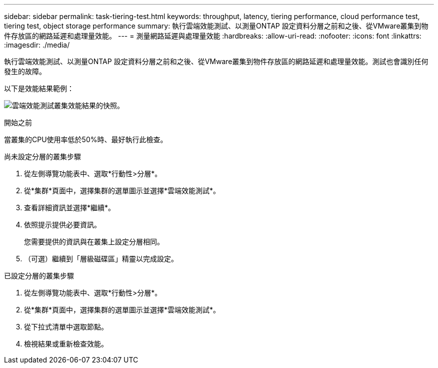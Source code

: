 ---
sidebar: sidebar 
permalink: task-tiering-test.html 
keywords: throughput, latency, tiering performance, cloud performance test, tiering test, object storage performance 
summary: 執行雲端效能測試、以測量ONTAP 設定資料分層之前和之後、從VMware叢集到物件存放區的網路延遲和處理量效能。 
---
= 測量網路延遲與處理量效能
:hardbreaks:
:allow-uri-read: 
:nofooter: 
:icons: font
:linkattrs: 
:imagesdir: ./media/


[role="lead"]
執行雲端效能測試、以測量ONTAP 設定資料分層之前和之後、從VMware叢集到物件存放區的網路延遲和處理量效能。測試也會識別任何發生的故障。

以下是效能結果範例：

image:screenshot_cloud_performance_test.png["雲端效能測試叢集效能結果的快照。"]

.開始之前
當叢集的CPU使用率低於50%時、最好執行此檢查。

.尚未設定分層的叢集步驟
. 從左側導覽功能表中、選取*行動性>分層*。
. 從*集群*頁面中，選擇集群的選單圖示並選擇*雲端效能測試*。
. 查看詳細資訊並選擇*繼續*。
. 依照提示提供必要資訊。
+
您需要提供的資訊與在叢集上設定分層相同。

. （可選）繼續到「層級磁碟區」精靈以完成設定。


.已設定分層的叢集步驟
. 從左側導覽功能表中、選取*行動性>分層*。
. 從*集群*頁面中，選擇集群的選單圖示並選擇*雲端效能測試*。
. 從下拉式清單中選取節點。
. 檢視結果或重新檢查效能。

